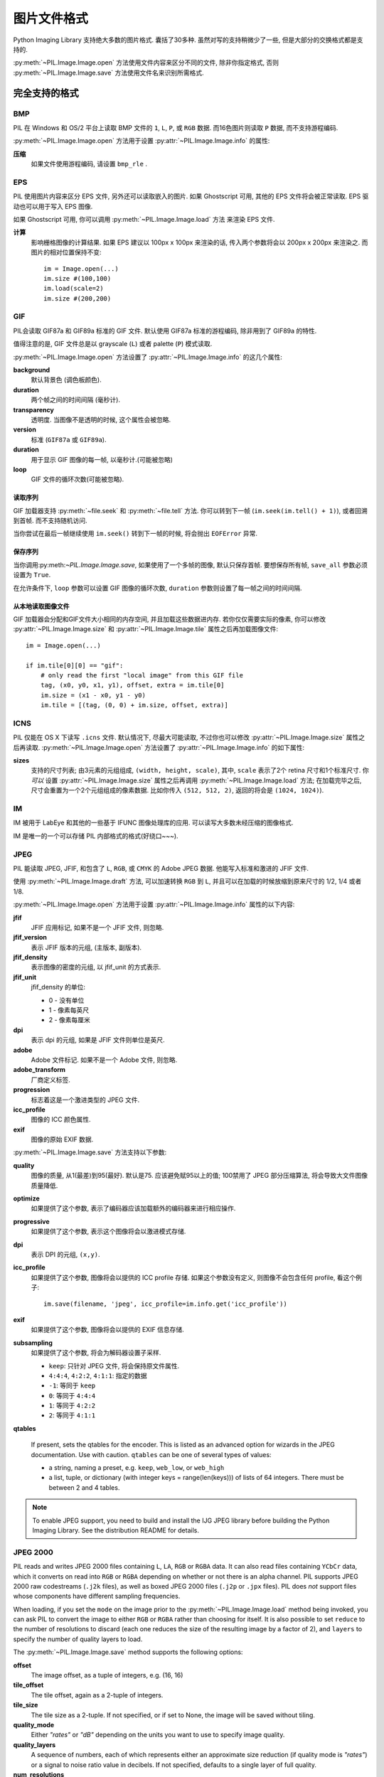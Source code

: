 .. _image-file-formats:

图片文件格式
==================

Python Imaging Library 支持绝大多数的图片格式. 囊括了30多种.
虽然对写的支持稍微少了一些, 但是大部分的交换格式都是支持的.

:py:meth:`~PIL.Image.Image.open` 方法使用文件内容来区分不同的文件,
除非你指定格式, 否则 :py:meth:`~PIL.Image.Image.save` 方法使用文件名来识别所需格式.


完全支持的格式
-----------------------

BMP
^^^

PIL 在 Windows 和 OS/2 平台上读取 BMP 文件的 ``1``, ``L``, ``P``,
或 ``RGB`` 数据. 而16色图片则读取 ``P`` 数据, 而不支持游程编码.

:py:meth:`~PIL.Image.Image.open` 方法用于设置 :py:attr:`~PIL.Image.Image.info` 的属性:

**压缩**
    如果文件使用游程编码, 请设置 ``bmp_rle`` .

EPS
^^^

PIL 使用图片内容来区分 EPS 文件, 另外还可以读取嵌入的图片.
如果 Ghostscript 可用, 其他的 EPS 文件将会被正常读取. EPS 驱动也可以用于写入 EPS 图像.

如果 Ghostscript 可用, 你可以调用 :py:meth:`~PIL.Image.Image.load` 方法
来渲染 EPS 文件.

**计算**
    影响栅格图像的计算结果. 如果 EPS 建议以 100px x 100px 来渲染的话,
    传入两个参数将会以 200px x 200px 来渲染之. 而图片的相对位置保持不变::

        im = Image.open(...)
        im.size #(100,100)
        im.load(scale=2)
        im.size #(200,200)

GIF
^^^

PIL会读取 GIF87a 和 GIF89a 标准的 GIF 文件. 默认使用 GIF87a 标准的游程编码,
除非用到了 GIF89a 的特性.

值得注意的是, GIF 文件总是以 grayscale (``L``) 或者 palette (``P``) 模式读取.

:py:meth:`~PIL.Image.Image.open` 方法设置了 :py:attr:`~PIL.Image.Image.info` 的这几个属性:

**background**
    默认背景色 (调色板颜色).

**duration**
    两个帧之间的时间间隔 (毫秒计).

**transparency**
    透明度. 当图像不是透明的时候, 这个属性会被忽略.

**version**
    标准 (``GIF87a`` 或 ``GIF89a``).

**duration**
    用于显示 GIF 图像的每一帧, 以毫秒计.(可能被忽略)

**loop**
    GIF 文件的循环次数(可能被忽略).

读取序列
~~~~~~~~~~~~~~~~~

GIF 加载器支持 :py:meth:`~file.seek` 和 :py:meth:`~file.tell` 方法.
你可以转到下一帧 (``im.seek(im.tell() + 1)``), 或者回溯到首帧. 而不支持随机访问.

当你尝试在最后一帧继续使用 ``im.seek()`` 转到下一帧的时候, 将会抛出 ``EOFError`` 异常.

保存序列
~~~~~~~~~~~~~~~~

当你调用:py:meth:`~PIL.Image.Image.save`, 如果使用了一个多帧的图像, 默认只保存首帧.
要想保存所有帧, ``save_all`` 参数必须设置为 ``True``.

在允许条件下, ``loop`` 参数可以设置 GIF 图像的循环次数, ``duration`` 参数则设置了每一帧之间的时间间隔.

从本地读取图像文件
~~~~~~~~~~~~~~~~~~~~

GIF 加载器会分配和GIF文件大小相同的内存空间, 并且加载这些数据进内存.
若你仅仅需要实际的像素, 你可以修改 :py:attr:`~PIL.Image.Image.size` 和 :py:attr:`~PIL.Image.Image.tile`
属性之后再加载图像文件::

    im = Image.open(...)

    if im.tile[0][0] == "gif":
        # only read the first "local image" from this GIF file
        tag, (x0, y0, x1, y1), offset, extra = im.tile[0]
        im.size = (x1 - x0, y1 - y0)
        im.tile = [(tag, (0, 0) + im.size, offset, extra)]

ICNS
^^^^

PIL 仅能在 OS X 下读写 ``.icns`` 文件. 默认情况下, 尽最大可能读取, 不过你也可以修改
:py:attr:`~PIL.Image.Image.size` 属性之后再读取. :py:meth:`~PIL.Image.Image.open`
方法设置了 :py:attr:`~PIL.Image.Image.info` 的如下属性:

**sizes**
    支持的尺寸列表; 由3元素的元组组成, ``(width, height, scale)``, 其中,
    ``scale`` 表示了2个 retina 尺寸和1个标准尺寸. 你 *可以* 设置 :py:attr:`~PIL.Image.Image.size`
    属性之后再调用 :py:meth:`~PIL.Image.Image.load` 方法; 在加载完毕之后,
    尺寸会重置为一个2个元组组成的像素数据. 比如你传入 ``(512, 512, 2)``,
    返回的将会是 ``(1024, 1024)``).

IM
^^

IM 被用于 LabEye 和其他的一些基于 IFUNC 图像处理库的应用. 可以读写大多数未经压缩的图像格式.

IM 是唯一的一个可以存储 PIL 内部格式的格式(好绕口~~~).

JPEG
^^^^

PIL 能读取 JPEG, JFIF, 和包含了 ``L``, ``RGB``, 或 ``CMYK`` 的 Adobe JPEG 数据.
他能写入标准和激进的 JFIF 文件.

使用 :py:meth:`~PIL.Image.Image.draft` 方法, 可以加速转换 ``RGB`` 到 ``L``,
并且可以在加载的时候放缩到原来尺寸的 1/2, 1/4 或者 1/8.

:py:meth:`~PIL.Image.Image.open` 方法用于设置 :py:attr:`~PIL.Image.Image.info` 属性的以下内容:

**jfif**
    JFIF 应用标记, 如果不是一个 JFIF 文件, 则忽略.

**jfif_version**
    表示 JFIF 版本的元组, (主版本, 副版本).

**jfif_density**
    表示图像的密度的元组, 以 jfif_unit 的方式表示.

**jfif_unit**
    jfif_density 的单位:

    * 0 - 没有单位
    * 1 - 像素每英尺
    * 2 - 像素每厘米

**dpi**
    表示 dpi 的元组, 如果是 JFIF 文件则单位是英尺.

**adobe**
    Adobe 文件标记. 如果不是一个 Adobe 文件, 则忽略.

**adobe_transform**
    厂商定义标签.

**progression**
    标志着这是一个激进类型的 JPEG 文件.

**icc_profile**
    图像的 ICC 颜色属性.

**exif**
    图像的原始 EXIF 数据.


:py:meth:`~PIL.Image.Image.save` 方法支持以下参数:

**quality**
    图像的质量, 从1(最差)到95(最好). 默认是75. 应该避免赋95以上的值;
    100禁用了 JPEG 部分压缩算法, 将会导致大文件图像质量降低.

**optimize**
    如果提供了这个参数, 表示了编码器应该加载额外的编码器来进行相应操作.

**progressive**
    如果提供了这个参数, 表示这个图像将会以激进模式存储.

**dpi**
    表示 DPI 的元组, ``(x,y)``.

**icc_profile**
    如果提供了这个参数, 图像将会以提供的 ICC profile 存储.
    如果这个参数没有定义, 则图像不会包含任何 profile, 看这个例子::

        im.save(filename, 'jpeg', icc_profile=im.info.get('icc_profile'))

**exif**
    如果提供了这个参数, 图像将会以提供的 EXIF 信息存储.

**subsampling**
    如果提供了这个参数, 将会为解码器设置子采样.

    * ``keep``: 只针对 JPEG 文件, 将会保持原文件属性.
    * ``4:4:4``, ``4:2:2``, ``4:1:1``: 指定的数据
    * ``-1``: 等同于 ``keep``
    * ``0``: 等同于 ``4:4:4``
    * ``1``: 等同于 ``4:2:2``
    * ``2``: 等同于 ``4:1:1``

**qtables**

    If present, sets the qtables for the encoder. This is listed as an
    advanced option for wizards in the JPEG documentation. Use with
    caution. ``qtables`` can be one of several types of values:

    *  a string, naming a preset, e.g. ``keep``, ``web_low``, or ``web_high``
    *  a list, tuple, or dictionary (with integer keys =
       range(len(keys))) of lists of 64 integers. There must be
       between 2 and 4 tables.

    .. versionadded:: 2.5.0


.. note::

    To enable JPEG support, you need to build and install the IJG JPEG library
    before building the Python Imaging Library. See the distribution README for
    details.

JPEG 2000
^^^^^^^^^

.. versionadded:: 2.4.0

PIL reads and writes JPEG 2000 files containing ``L``, ``LA``, ``RGB`` or
``RGBA`` data.  It can also read files containing ``YCbCr`` data, which it
converts on read into ``RGB`` or ``RGBA`` depending on whether or not there is
an alpha channel.  PIL supports JPEG 2000 raw codestreams (``.j2k`` files), as
well as boxed JPEG 2000 files (``.j2p`` or ``.jpx`` files).  PIL does *not*
support files whose components have different sampling frequencies.

When loading, if you set the ``mode`` on the image prior to the
:py:meth:`~PIL.Image.Image.load` method being invoked, you can ask PIL to
convert the image to either ``RGB`` or ``RGBA`` rather than choosing for
itself.  It is also possible to set ``reduce`` to the number of resolutions to
discard (each one reduces the size of the resulting image by a factor of 2),
and ``layers`` to specify the number of quality layers to load.

The :py:meth:`~PIL.Image.Image.save` method supports the following options:

**offset**
    The image offset, as a tuple of integers, e.g. (16, 16)

**tile_offset**
    The tile offset, again as a 2-tuple of integers.

**tile_size**
    The tile size as a 2-tuple.  If not specified, or if set to None, the
    image will be saved without tiling.

**quality_mode**
    Either `"rates"` or `"dB"` depending on the units you want to use to
    specify image quality.

**quality_layers**
    A sequence of numbers, each of which represents either an approximate size
    reduction (if quality mode is `"rates"`) or a signal to noise ratio value
    in decibels.  If not specified, defaults to a single layer of full quality.

**num_resolutions**
    The number of different image resolutions to be stored (which corresponds
    to the number of Discrete Wavelet Transform decompositions plus one).

**codeblock_size**
    The code-block size as a 2-tuple.  Minimum size is 4 x 4, maximum is 1024 x
    1024, with the additional restriction that no code-block may have more
    than 4096 coefficients (i.e. the product of the two numbers must be no
    greater than 4096).

**precinct_size**
    The precinct size as a 2-tuple.  Must be a power of two along both axes,
    and must be greater than the code-block size.

**irreversible**
    If ``True``, use the lossy Irreversible Color Transformation
    followed by DWT 9-7.  Defaults to ``False``, which means to use the
    Reversible Color Transformation with DWT 5-3.

**progression**
    Controls the progression order; must be one of ``"LRCP"``, ``"RLCP"``,
    ``"RPCL"``, ``"PCRL"``, ``"CPRL"``.  The letters stand for Component,
    Position, Resolution and Layer respectively and control the order of
    encoding, the idea being that e.g. an image encoded using LRCP mode can
    have its quality layers decoded as they arrive at the decoder, while one
    encoded using RLCP mode will have increasing resolutions decoded as they
    arrive, and so on.

**cinema_mode**
    Set the encoder to produce output compliant with the digital cinema
    specifications.  The options here are ``"no"`` (the default),
    ``"cinema2k-24"`` for 24fps 2K, ``"cinema2k-48"`` for 48fps 2K, and
    ``"cinema4k-24"`` for 24fps 4K.  Note that for compliant 2K files,
    *at least one* of your image dimensions must match 2048 x 1080, while
    for compliant 4K files, *at least one* of the dimensions must match
    4096 x 2160.

.. note::

   To enable JPEG 2000 support, you need to build and install the OpenJPEG
   library, version 2.0.0 or higher, before building the Python Imaging
   Library.

   Windows users can install the OpenJPEG binaries available on the
   OpenJPEG website, but must add them to their PATH in order to use PIL (if
   you fail to do this, you will get errors about not being able to load the
   ``_imaging`` DLL).

MSP
^^^

PIL identifies and reads MSP files from Windows 1 and 2. The library writes
uncompressed (Windows 1) versions of this format.

PCX
^^^

PIL reads and writes PCX files containing ``1``, ``L``, ``P``, or ``RGB`` data.

PNG
^^^

PIL identifies, reads, and writes PNG files containing ``1``, ``L``, ``P``,
``RGB``, or ``RGBA`` data. Interlaced files are supported as of v1.1.7.

The :py:meth:`~PIL.Image.Image.open` method sets the following
:py:attr:`~PIL.Image.Image.info` properties, when appropriate:

**gamma**
    Gamma, given as a floating point number.

**transparency**
    For ``P`` images: Either the palette index for full transparent pixels,
    or a byte string with alpha values for each palette entry.

    For ``L`` and ``RGB`` images, the color that represents full transparent
    pixels in this image.

    This key is omitted if the image is not a transparent palette image.

``Open`` also sets ``Image.text`` to a list of the values of the
``tEXt``, ``zTXt``, and ``iTXt`` chunks of the PNG image. Individual
compressed chunks are limited to a decompressed size of
``PngImagePlugin.MAX_TEXT_CHUNK``, by default 1MB, to prevent
decompression bombs. Additionally, the total size of all of the text
chunks is limited to ``PngImagePlugin.MAX_TEXT_MEMORY``, defaulting to
64MB.

The :py:meth:`~PIL.Image.Image.save` method supports the following options:

**optimize**
    If present, instructs the PNG writer to make the output file as small as
    possible. This includes extra processing in order to find optimal encoder
    settings.

**transparency**
    For ``P``, ``L``, and ``RGB`` images, this option controls what
    color image to mark as transparent.

    For ``P`` images, this can be a either the palette index,
    or a byte string with alpha values for each palette entry.

**dpi**
    A tuple of two numbers corresponding to the desired dpi in each direction.

**pnginfo**
    A :py:class:`PIL.PngImagePlugin.PngInfo` instance containing text tags.

**compress_level**
    ZLIB compression level, a number between 0 and 9: 1 gives best speed,
    9 gives best compression, 0 gives no compression at all. Default is 6.
    When ``optimize`` option is True ``compress_level`` has no effect
    (it is set to 9 regardless of a value passed).

**bits (experimental)**
    For ``P`` images, this option controls how many bits to store. If omitted,
    the PNG writer uses 8 bits (256 colors).

**dictionary (experimental)**
    Set the ZLIB encoder dictionary.

.. note::

    To enable PNG support, you need to build and install the ZLIB compression
    library before building the Python Imaging Library. See the distribution
    README for details.

PPM
^^^

PIL reads and writes PBM, PGM and PPM files containing ``1``, ``L`` or ``RGB``
data.

SPIDER
^^^^^^

PIL reads and writes SPIDER image files of 32-bit floating point data
("F;32F").

PIL also reads SPIDER stack files containing sequences of SPIDER images. The
:py:meth:`~file.seek` and :py:meth:`~file.tell` methods are supported, and
random access is allowed.

The :py:meth:`~PIL.Image.Image.open` method sets the following attributes:

**format**
    Set to ``SPIDER``

**istack**
    Set to 1 if the file is an image stack, else 0.

**nimages**
    Set to the number of images in the stack.

A convenience method, :py:meth:`~PIL.Image.Image.convert2byte`, is provided for
converting floating point data to byte data (mode ``L``)::

    im = Image.open('image001.spi').convert2byte()

Writing files in SPIDER format
~~~~~~~~~~~~~~~~~~~~~~~~~~~~~~

The extension of SPIDER files may be any 3 alphanumeric characters. Therefore
the output format must be specified explicitly::

    im.save('newimage.spi', format='SPIDER')

For more information about the SPIDER image processing package, see the
`SPIDER homepage`_ at `Wadsworth Center`_.

.. _SPIDER homepage: http://spider.wadsworth.org/spider_doc/spider/docs/spider.html
.. _Wadsworth Center: http://www.wadsworth.org/

TIFF
^^^^

PIL reads and writes TIFF files. It can read both striped and tiled images,
pixel and plane interleaved multi-band images, and either uncompressed, or
Packbits, LZW, or JPEG compressed images.

If you have libtiff and its headers installed, PIL can read and write many more
kinds of compressed TIFF files. If not, PIL will always write uncompressed
files.

The :py:meth:`~PIL.Image.Image.open` method sets the following
:py:attr:`~PIL.Image.Image.info` properties:

**compression**
    Compression mode.

    .. versionadded:: 2.0.0

**dpi**
    Image resolution as an ``(xdpi, ydpi)`` tuple, where applicable. You can use
    the :py:attr:`~PIL.Image.Image.tag` attribute to get more detailed
    information about the image resolution.

    .. versionadded:: 1.1.5

**resolution**
    Image resolution as an ``(xres, yres)`` tuple, where applicable. This is a
    measurement in whichever unit is specified by the file.

    .. versionadded:: 1.1.5


The :py:attr:`~PIL.Image.Image.tag_v2` attribute contains a dictionary
of TIFF metadata. The keys are numerical indexes from
:py:attr:`~PIL.TiffTags.TAGS_V2`.  Values are strings or numbers for single
items, multiple values are returned in a tuple of values. Rational
numbers are returned as a :py:class:`~PIL.TiffImagePlugin.IFDRational`
object.

    .. versionadded:: 3.0.0

For compatibility with legacy code, the
:py:attr:`~PIL.Image.Image.tag` attribute contains a dictionary of
decoded TIFF fields as returned prior to version 3.0.0.  Values are
returned as either strings or tuples of numeric values. Rational
numbers are returned as a tuple of ``(numerator, denominator)``.

    .. deprecated:: 3.0.0


Saving Tiff Images
~~~~~~~~~~~~~~~~~~

The :py:meth:`~PIL.Image.Image.save` method can take the following keyword arguments:

**tiffinfo**
    A :py:class:`~PIL.TiffImagePlugin.ImageFileDirectory_v2` object or dict
    object containing tiff tags and values. The TIFF field type is
    autodetected for Numeric and string values, any other types
    require using an :py:class:`~PIL.TiffImagePlugin.ImageFileDirectory_v2`
    object and setting the type in
    :py:attr:`~PIL.TiffImagePlugin.ImageFileDirectory_v2.tagtype` with
    the appropriate numerical value from
    ``TiffTags.TYPES``.

    .. versionadded:: 2.3.0

    Metadata values that are of the rational type should be passed in
    using a :py:class:`~PIL.TiffImagePlugin.IFDRational` object.

    .. versionadded:: 3.1.0

    For compatibility with legacy code, a
    :py:class:`~PIL.TiffImagePlugin.ImageFileDirectory_v1` object may
    be passed in this field. However, this is deprecated.

    .. versionadded:: 3.0.0

 .. note::

    Only some tags are currently supported when writing using
    libtiff. The supported list is found in
    :py:attr:`~PIL:TiffTags.LIBTIFF_CORE`.

**compression**
    A string containing the desired compression method for the
    file. (valid only with libtiff installed) Valid compression
    methods are: ``None``, ``"tiff_ccitt"``, ``"group3"``,
    ``"group4"``, ``"tiff_jpeg"``, ``"tiff_adobe_deflate"``,
    ``"tiff_thunderscan"``, ``"tiff_deflate"``, ``"tiff_sgilog"``,
    ``"tiff_sgilog24"``, ``"tiff_raw_16"``

These arguments to set the tiff header fields are an alternative to
using the general tags available through tiffinfo.

**description**

**software**

**date_time**

**artist**

**copyright**
    Strings

**resolution_unit**
    A string of "inch", "centimeter" or "cm"

**resolution**

**x_resolution**

**y_resolution**

**dpi**
    Either a Float, 2 tuple of (numerator, denominator) or a
    :py:class:`~PIL.TiffImagePlugin.IFDRational`. Resolution implies
    an equal x and y resolution, dpi also implies a unit of inches.


WebP
^^^^

PIL reads and writes WebP files. The specifics of PIL's capabilities with this
format are currently undocumented.

The :py:meth:`~PIL.Image.Image.save` method supports the following options:

**lossless**
    If present, instructs the WEBP writer to use lossless
    compression.

**quality**
    Integer, 1-100, Defaults to 80. Sets the quality level for
    lossy compression.

**icc_procfile**
    The ICC Profile to include in the saved file. Only supported if
    the system webp library was built with webpmux support.

**exif**
    The exif data to include in the saved file. Only supported if
    the system webp library was built with webpmux support.

XBM
^^^

PIL reads and writes X bitmap files (mode ``1``).

Read-only formats
-----------------

CUR
^^^

CUR is used to store cursors on Windows. The CUR decoder reads the largest
available cursor. Animated cursors are not supported.

DCX
^^^

DCX is a container file format for PCX files, defined by Intel. The DCX format
is commonly used in fax applications. The DCX decoder can read files containing
``1``, ``L``, ``P``, or ``RGB`` data.

When the file is opened, only the first image is read. You can use
:py:meth:`~file.seek` or :py:mod:`~PIL.ImageSequence` to read other images.


DDS
^^^

DDS is a popular container texture format used in video games and natively
supported by DirectX.
Currently, only DXT1 and DXT5 pixel formats are supported and only in ``RGBA``
mode.


FLI, FLC
^^^^^^^^

PIL reads Autodesk FLI and FLC animations.

The :py:meth:`~PIL.Image.Image.open` method sets the following
:py:attr:`~PIL.Image.Image.info` properties:

**duration**
    The delay (in milliseconds) between each frame.

FPX
^^^

PIL reads Kodak FlashPix files. In the current version, only the highest
resolution image is read from the file, and the viewing transform is not taken
into account.

.. note::

    To enable full FlashPix support, you need to build and install the IJG JPEG
    library before building the Python Imaging Library. See the distribution
    README for details.

FTEX
^^^^

.. versionadded:: 3.2.0

The FTEX decoder reads textures used for 3D objects in
Independence War 2: Edge Of Chaos. The plugin reads a single texture
per file, in the compressed and uncompressed formats.

GBR
^^^

The GBR decoder reads GIMP brush files, version 1 and 2.

The :py:meth:`~PIL.Image.Image.open` method sets the following
:py:attr:`~PIL.Image.Image.info` properties:

**comment**
    The brush name.

**spacing**
    The spacing between the brushes, in pixels. Version 2 only.

GD
^^

PIL reads uncompressed GD files. Note that this file format cannot be
automatically identified, so you must use :py:func:`PIL.GdImageFile.open` to
read such a file.

The :py:meth:`~PIL.Image.Image.open` method sets the following
:py:attr:`~PIL.Image.Image.info` properties:

**transparency**
    Transparency color index. This key is omitted if the image is not
    transparent.

ICO
^^^

ICO is used to store icons on Windows. The largest available icon is read.

The :py:meth:`~PIL.Image.Image.save` method supports the following options:

**sizes**
    A list of sizes including in this ico file; these are a 2-tuple,
    ``(width, height)``; Default to ``[(16, 16), (24, 24), (32, 32), (48, 48),
    (64, 64), (128, 128), (255, 255)]``. Any size is bigger then the original
    size or 255 will be ignored.

IMT
^^^

PIL reads Image Tools images containing ``L`` data.

IPTC/NAA
^^^^^^^^

PIL provides limited read support for IPTC/NAA newsphoto files.

MCIDAS
^^^^^^

PIL identifies and reads 8-bit McIdas area files.

MIC
^^^

PIL identifies and reads Microsoft Image Composer (MIC) files. When opened, the
first sprite in the file is loaded. You can use :py:meth:`~file.seek` and
:py:meth:`~file.tell` to read other sprites from the file.

MPO
^^^

Pillow identifies and reads Multi Picture Object (MPO) files, loading the primary
image when first opened. The :py:meth:`~file.seek` and :py:meth:`~file.tell`
methods may be used to read other pictures from the file. The pictures are
zero-indexed and random access is supported.

PCD
^^^

PIL reads PhotoCD files containing ``RGB`` data. By default, the 768x512
resolution is read. You can use the :py:meth:`~PIL.Image.Image.draft` method to
read the lower resolution versions instead, thus effectively resizing the image
to 384x256 or 192x128. Higher resolutions cannot be read by the Python Imaging
Library.

PIXAR
^^^^^

PIL provides limited support for PIXAR raster files. The library can identify
and read “dumped” RGB files.

The format code is ``PIXAR``.

PSD
^^^

PIL identifies and reads PSD files written by Adobe Photoshop 2.5 and 3.0.

SGI
^^^

PIL reads uncompressed ``L``, ``RGB``, and ``RGBA`` files.

TGA
^^^

PIL reads 24- and 32-bit uncompressed and run-length encoded TGA files.

WAL
^^^

.. versionadded:: 1.1.4

PIL reads Quake2 WAL texture files.

Note that this file format cannot be automatically identified, so you must use
the open function in the :py:mod:`~PIL.WalImageFile` module to read files in
this format.

By default, a Quake2 standard palette is attached to the texture. To override
the palette, use the putpalette method.

XPM
^^^

PIL reads X pixmap files (mode ``P``) with 256 colors or less.

The :py:meth:`~PIL.Image.Image.open` method sets the following
:py:attr:`~PIL.Image.Image.info` properties:

**transparency**
    Transparency color index. This key is omitted if the image is not
    transparent.

Write-only formats
------------------

PALM
^^^^

PIL provides write-only support for PALM pixmap files.

The format code is ``Palm``, the extension is ``.palm``.

PDF
^^^

PIL can write PDF (Acrobat) images. Such images are written as binary PDF 1.1
files, using either JPEG or HEX encoding depending on the image mode (and
whether JPEG support is available or not).

When calling :py:meth:`~PIL.Image.Image.save`, if a multiframe image is used,
by default, only the first image will be saved. To save all frames, each frame
to a separate page of the PDF, the ``save_all`` parameter must be present and
set to ``True``.

XV Thumbnails
^^^^^^^^^^^^^

PIL can read XV thumbnail files.

Identify-only formats
---------------------

BUFR
^^^^

.. versionadded:: 1.1.3

PIL provides a stub driver for BUFR files.

To add read or write support to your application, use
:py:func:`PIL.BufrStubImagePlugin.register_handler`.

FITS
^^^^

.. versionadded:: 1.1.5

PIL provides a stub driver for FITS files.

To add read or write support to your application, use
:py:func:`PIL.FitsStubImagePlugin.register_handler`.

GRIB
^^^^

.. versionadded:: 1.1.5

PIL provides a stub driver for GRIB files.

The driver requires the file to start with a GRIB header. If you have files
with embedded GRIB data, or files with multiple GRIB fields, your application
has to seek to the header before passing the file handle to PIL.

To add read or write support to your application, use
:py:func:`PIL.GribStubImagePlugin.register_handler`.

HDF5
^^^^

.. versionadded:: 1.1.5

PIL provides a stub driver for HDF5 files.

To add read or write support to your application, use
:py:func:`PIL.Hdf5StubImagePlugin.register_handler`.

MPEG
^^^^

PIL identifies MPEG files.

WMF
^^^

PIL can identify placable WMF files.

In PIL 1.1.4 and earlier, the WMF driver provides some limited rendering
support, but not enough to be useful for any real application.

In PIL 1.1.5 and later, the WMF driver is a stub driver. To add WMF read or
write support to your application, use
:py:func:`PIL.WmfImagePlugin.register_handler` to register a WMF handler.

::

    from PIL import Image
    from PIL import WmfImagePlugin

    class WmfHandler:
        def open(self, im):
            ...
        def load(self, im):
            ...
            return image
        def save(self, im, fp, filename):
            ...

    wmf_handler = WmfHandler()

    WmfImagePlugin.register_handler(wmf_handler)

    im = Image.open("sample.wmf")

